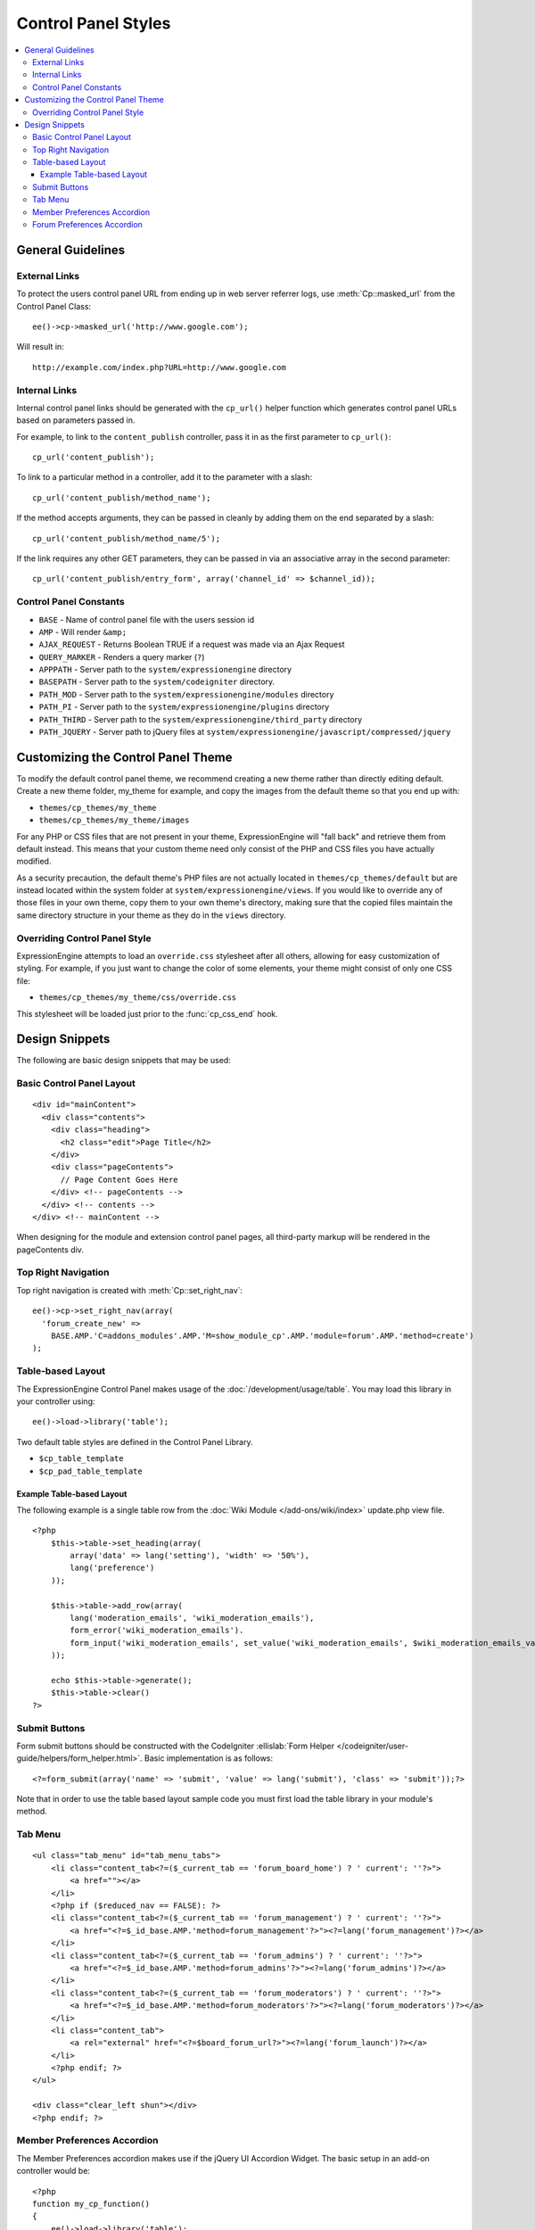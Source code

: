 Control Panel Styles
====================

.. contents::
  :local:

.. highlight:: php

General Guidelines
------------------

External Links
~~~~~~~~~~~~~~

To protect the users control panel URL from ending up in web server
referrer logs, use :meth:`Cp::masked_url` from the Control Panel Class::

  ee()->cp->masked_url('http://www.google.com');

Will result in::

  http://example.com/index.php?URL=http://www.google.com

.. _cp_internal_links:

Internal Links
~~~~~~~~~~~~~~

Internal control panel links should be generated with the ``cp_url()``
helper function which generates control panel URLs based on parameters
passed in.

For example, to link to the ``content_publish`` controller, pass it in
as the first parameter to ``cp_url()``::

  cp_url('content_publish');

To link to a particular method in a controller, add it to the parameter
with a slash::

  cp_url('content_publish/method_name');

If the method accepts arguments, they can be passed in cleanly by adding
them on the end separated by a slash::

  cp_url('content_publish/method_name/5');

If the link requires any other GET parameters, they can be passed in via
an associative array in the second parameter::

  cp_url('content_publish/entry_form', array('channel_id' => $channel_id));

Control Panel Constants
~~~~~~~~~~~~~~~~~~~~~~~

- ``BASE`` - Name of control panel file with the users session id
- ``AMP`` - Will render ``&amp;``
- ``AJAX_REQUEST`` - Returns Boolean TRUE if a request was made via an
  Ajax Request
- ``QUERY_MARKER`` - Renders a query marker (``?``)
- ``APPPATH`` - Server path to the ``system/expressionengine`` directory
- ``BASEPATH`` - Server path to the ``system/codeigniter`` directory.
- ``PATH_MOD`` - Server path to the ``system/expressionengine/modules``
  directory
- ``PATH_PI`` - Server path to the ``system/expressionengine/plugins``
  directory
- ``PATH_THIRD`` - Server path to the
  ``system/expressionengine/third_party`` directory
- ``PATH_JQUERY`` - Server path to jQuery files at
  ``system/expressionengine/javascript/compressed/jquery``

Customizing the Control Panel Theme
-----------------------------------

To modify the default control panel theme, we recommend creating a new
theme rather than directly editing default. Create a new theme folder,
my_theme for example, and copy the images from the default theme so that
you end up with:

- ``themes/cp_themes/my_theme``
- ``themes/cp_themes/my_theme/images``

For any PHP or CSS files that are not present in your theme,
ExpressionEngine will "fall back" and retrieve them from default
instead. This means that your custom theme need only consist of the PHP
and CSS files you have actually modified.

As a security precaution, the default theme's PHP files are not actually
located in ``themes/cp_themes/default`` but are instead located within
the system folder at ``system/expressionengine/views``. If you would
like to override any of those files in your own theme, copy them to your
own theme's directory, making sure that the copied files maintain the
same directory structure in your theme as they do in the ``views``
directory.

Overriding Control Panel Style
~~~~~~~~~~~~~~~~~~~~~~~~~~~~~~

ExpressionEngine attempts to load an ``override.css`` stylesheet after
all others, allowing for easy customization of styling. For example, if
you just want to change the color of some elements, your theme might
consist of only one CSS file:

- ``themes/cp_themes/my_theme/css/override.css``

This stylesheet will be loaded just prior to the :func:`cp_css_end` hook.

Design Snippets
---------------

The following are basic design snippets that may be used:

Basic Control Panel Layout
~~~~~~~~~~~~~~~~~~~~~~~~~~

::

  <div id="mainContent">
    <div class="contents">
      <div class="heading">
        <h2 class="edit">Page Title</h2>
      </div>
      <div class="pageContents">
        // Page Content Goes Here
      </div> <!-- pageContents -->
    </div> <!-- contents -->
  </div> <!-- mainContent -->

When designing for the module and extension control panel pages, all
third-party markup will be rendered in the pageContents div.

Top Right Navigation
~~~~~~~~~~~~~~~~~~~~

|image0|

Top right navigation is created with :meth:`Cp::set_right_nav`::

  ee()->cp->set_right_nav(array(
    'forum_create_new' =>
      BASE.AMP.'C=addons_modules'.AMP.'M=show_module_cp'.AMP.'module=forum'.AMP.'method=create')
  );

Table-based Layout
~~~~~~~~~~~~~~~~~~

The ExpressionEngine Control Panel makes usage of the
:doc:`/development/usage/table`. You may load this library in your
controller using::

  ee()->load->library('table');

Two default table styles are defined in the Control Panel Library.

- ``$cp_table_template``
- ``$cp_pad_table_template``

Example Table-based Layout
^^^^^^^^^^^^^^^^^^^^^^^^^^

The following example is a single table row from the :doc:`Wiki Module
</add-ons/wiki/index>` update.php view file. ::

  <?php
      $this->table->set_heading(array(
          array('data' => lang('setting'), 'width' => '50%'),
          lang('preference')
      ));

      $this->table->add_row(array(
          lang('moderation_emails', 'wiki_moderation_emails'),
          form_error('wiki_moderation_emails').
          form_input('wiki_moderation_emails', set_value('wiki_moderation_emails', $wiki_moderation_emails_value), 'id="wiki_moderation_emails"')
      ));

      echo $this->table->generate();
      $this->table->clear()
  ?>

Submit Buttons
~~~~~~~~~~~~~~

Form submit buttons should be constructed with the CodeIgniter
:ellislab:`Form Helper
</codeigniter/user-guide/helpers/form_helper.html>`. Basic
implementation is as follows::

  <?=form_submit(array('name' => 'submit', 'value' => lang('submit'), 'class' => 'submit'));?>

Note that in order to use the table based layout sample code you must
first load the table library in your module's method.

Tab Menu
~~~~~~~~

::

  <ul class="tab_menu" id="tab_menu_tabs">
      <li class="content_tab<?=($_current_tab == 'forum_board_home') ? ' current': ''?>">
          <a href=""></a>
      </li>
      <?php if ($reduced_nav == FALSE): ?>
      <li class="content_tab<?=($_current_tab == 'forum_management') ? ' current': ''?>">
          <a href="<?=$_id_base.AMP.'method=forum_management'?>"><?=lang('forum_management')?></a>
      </li>
      <li class="content_tab<?=($_current_tab == 'forum_admins') ? ' current': ''?>">
          <a href="<?=$_id_base.AMP.'method=forum_admins'?>"><?=lang('forum_admins')?></a>
      </li>
      <li class="content_tab<?=($_current_tab == 'forum_moderators') ? ' current': ''?>">
          <a href="<?=$_id_base.AMP.'method=forum_moderators'?>"><?=lang('forum_moderators')?></a>
      </li>
      <li class="content_tab">
          <a rel="external" href="<?=$board_forum_url?>"><?=lang('forum_launch')?></a>
      </li>
      <?php endif; ?>
  </ul>

  <div class="clear_left shun"></div>
  <?php endif; ?>

|image1|

Member Preferences Accordion
~~~~~~~~~~~~~~~~~~~~~~~~~~~~

|image2|

The Member Preferences accordion makes use if the jQuery UI Accordion
Widget. The basic setup in an add-on controller would be::

  <?php
  function my_cp_function()
  {
      ee()->load->library('table');
      ee()->load->helper('form');

      ee()->cp->add_js_script('ui', 'accordion');
      ee()->javascript->output('
          $("#my_accordion").accordion({autoHeight: false,header: "h3"});
      ');

      ee()->javascript->compile();
  }

And in the view file::

  <?=form_open('C=addons_modules'.AMP.'M=show_module_cp'.AMP.'module=my_module',
          array('id'=>'my_accordion'))?>

  <?php
      ee()->table->set_template($cp_pad_table_template);
      ee()->table->template['thead_open'] = '<thead class="visualEscapism">';
  ?>

  <div>
      <h3 class="accordion"><?=lang('accordion_header_1)?></h3>
      <div>
          <?php
            // Add Markup into the table
            echo $this->table->generate();
            // Clear out of the next one
            $this->table->clear();
          ?>
      </div>
      <h3 class="accordion"><?=lang('accordion_header_2)?></h3>
      <div>
          <?php
            // Add Markup into the table
            echo $this->table->generate();
            // Clear out of the next one
            $this->table->clear();
          ?>
      </div>
  </div>

Forum Preferences Accordion
~~~~~~~~~~~~~~~~~~~~~~~~~~~

Controller Code::

  function forum_prefs($is_new = FALSE)
  {
    // Preferences Matrix

    $P = array(
        'general' => array(
            'board_label'   => array('t', '150'),
            'board_name'    => array('t', '50'),
            'board_forum_url'   => array('t', '150'),
            'board_site_id'   => array('f', '_forum_site_menu'),
            'board_forum_trigger' => array('t', '70'),
            'board_enabled'   => array('r', array('y' => 'yes', 'n' => 'no'))
        ),

        'php' => array(
            'board_allow_php' => array('r', array('y' => 'yes', 'n' => 'no')),
            'board_php_stage' => array('r', array('i' => 'input', 'o' => 'output'))
        )
    );

Javascript

.. code-block:: js

  $(".editAccordion > div").hide();
  $(".editAccordion > h3").css("cursor", "pointer").addClass("collapsed").parent().addClass("collapsed");

  $(".editAccordion").css("borderTop", $(".editAccordion").css("borderBottom"));

  $(".editAccordion h3").click(function() {
      if ($(this).hasClass("collapsed")) {
          $(this).siblings().slideDown("fast");
          $(this).removeClass("collapsed").parent().removeClass("collapsed");
      }
      else {
          $(this).siblings().slideUp("fast");
          $(this).addClass("collapsed").parent().addClass("collapsed");
      }
  });

  $("#toggle_all").toggle(function() {
      $(".editAccordion h3").removeClass("collapsed").parent().removeClass("collapsed");
      $(".editAccordion > div").show();
  }, function() {
      $(".editAccordion h3").addClass("collapsed").parent().addClass("collapsed");
      $(".editAccordion > div").hide();
  });

  $(".editAccordion.open h3").each(function() {
      $(this).siblings().show();
      $(this).removeClass("collapsed").parent().removeClass("collapsed");
  });

View Markup::

  <?php foreach ($P as $title => $menu): ?>
      <div class="editAccordion <?=($title == 'general') ? 'open' : ''; ?>">
          <h3><?=lang('forum_prefs_'.$title)?></h3>
          <div>
              <table class="templateTable templateEditorTable" border="0" cellspacing="0" cellpadding="0" style="margin: 0;">

                  <?php foreach($menu as $item => $parts): ?>
                      <tr>
                          <td style="width: 50%"><?=$parts['label'].$parts['subtext']; ?>
                          <td><?=$parts['field']?></td>
                      </tr>
                  <?php endforeach;?>

              </table>
          </div>
      </div>

      <?php if ($title == 'image'): ?>
          </div>

          <h3><?=lang('forum_board_prefs_default')?></h3>
          <p><?=lang('forum_board_prefs_default_inst')?></p>

          <div class="shun">
      <?php endif; ?>
  <?php endofreach; ?>

|image3|

.. |image0| image:: ../../images/development_right_nav.png
.. |image1| image:: ../../images/development_tab_menu.png
.. |image2| image:: ../../images/development_member_acc.png
.. |image3| image:: ../../images/development_accordion.png
